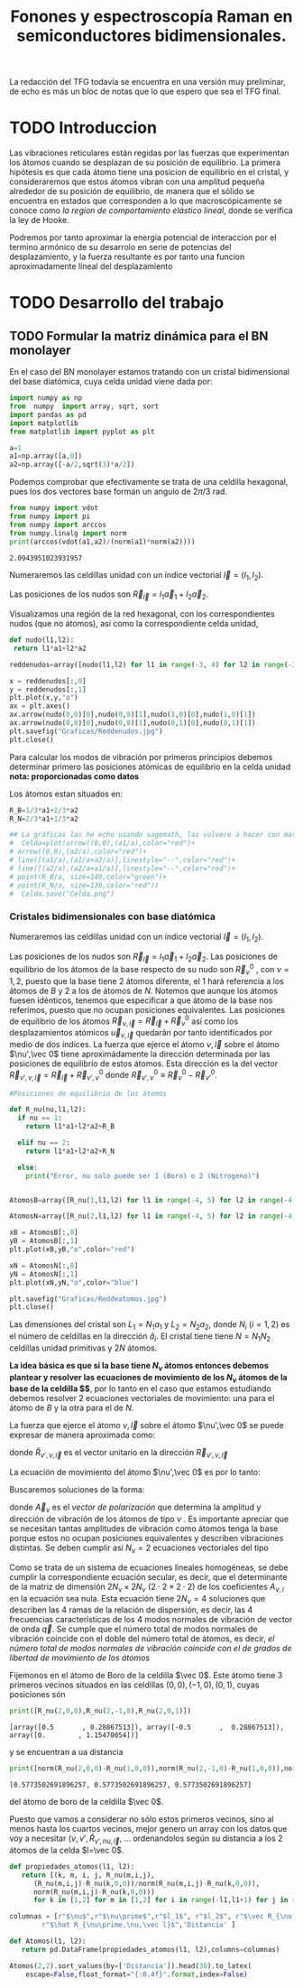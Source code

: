 #+TITLE: Fonones y espectroscopía Raman en semiconductores bidimensionales.
#+LaTeX_HEADER:\usepackage[a4paper,left=2cm,right=2cm,top=1cm,bottom=1.5cm]{geometry}
#+LaTeX_HEADER:\usepackage[utf8]{inputenc}
#+LaTeX_HEADER:\usepackage{siunitx}
#+LaTeX_HEADER:\usepackage{amsmath}
#+LaTeX_HEADER:\usepackage{booktabs} %Publication quality tables in LaTeX.

\begin{abstract}
Los materiales bidimensionales (2D) como el grafeno son de gran interés tanto por sus
propiedades físicas exclusivas como por sus aplicaciones potenciales. El estudio de la dinámica de la red cristalina (fonones) de estos materiales es un requisito previo para entender su estabilidad estructural y propiedades térmicas, así como sus propiedades de transporte y ópticas.


Este Trabajo de Fin de Grado consiste en la computación de los modos vibracionales de
materiales semiconductores 2D y su correlación con los observables relevantes para la interpretación
de los experimentos de dispersión de luz.

\end{abstract}

\color{blue}
La redacción del TFG todavía se encuentra en una versión muy preliminar, de echo es más un bloc de notas que lo que espero que sea el TFG final.
\normalcolor

\newpage

* Bibliografía y apuntes de repaso                      :noexport:
** Bibliografia basica
  - [[file:Bibliografia/wirtz2004.pdf][wirtz2004]]
  - [[file:Bibliografia/Phonons_ Theory and Experiments I_ Lattice Dynamics and Models of Interatomic Forces.pdf][Phonons Theory]]
** Repaso de Estado Sólido 
  - [[file:~/Documents/Fisica/Biblioteca/Estat_Solid/Apunts/FES0910_PortadaxTema_01.pdf][Tema 1 de Estado Sólido]]
  - [[file:~/Documents/Fisica/Biblioteca/Estat_Solid/Apunts/FES0910_Tema02.pdf][Tema2. Vibraciones atómicas en cristales]]


   
* TODO Introduccion
Las vibraciones reticulares están regidas por las fuerzas que experimentan los átomos cuando se desplazan de su posición de equilibrio. La primera hipótesis es que cada átomo tiene una posicion de equilibrio en el cristal, y consideraremos que estos átomos vibran con una amplitud pequeña alrededor de su posición de equilibrio, de manera que el sólido se encuentra en estados que corresponden a lo que macroscópicamente se conoce como /la region de comportamiento elástico lineal/, donde se verifica la ley de Hooke.

Podremos por tanto aproximar la energia potencial de interaccion por el termino armónico de su desarrolo en serie de potencias del desplazamiento, y la fuerza resultante es por tanto una funcion aproximadamente lineal del desplazamiento

* TODO Desarrollo del trabajo

** Pruebas varias :noexport:

*** Probando que funciona bien Wolfram Language 
#+begin_src mathematica :results none :export none
FourierTransform[Cos[x]^2,x,w] // TeXForm
#+end_src

#+RESULTS:
: \frac{1}{2} \sqrt{\frac{\pi }{2}} \delta (w-2)+\sqrt{\frac{\pi }{2}} \delta (w)+\frac{1}{2} \sqrt{\frac{\pi }{2}} \delta (w+2)
   

** TODO Formular la matriz dinámica para el BN  monolayer
  En el caso del BN monolayer estamos tratando con un cristal bidimensional del base diatómica, cuya celda unidad viene dada por:

\begin{equation}
\vec a_1=a(1,0);\qquad\vec a_2=a\left(-\frac{1}{2},\frac{\sqrt{3}}{2}\right)
\end{equation}



#+begin_src python :session :results output :exports both
  import numpy as np
  from  numpy  import array, sqrt, sort
  import pandas as pd
  import matplotlib
  from matplotlib import pyplot as plt

  a=1 
  a1=np.array([a,0])
  a2=np.array([-a/2,sqrt(3)*a/2])
#+end_src

#+RESULTS:



Podemos comprobar que efectivamente se trata de una celdilla hexagonal, pues los dos vectores base forman un angulo de $2\pi/3$ rad.

#+begin_src python :session :results output :exports both
  from numpy import vdot
  from numpy import pi
  from numpy import arccos
  from numpy.linalg import norm
  print(arccos(vdot(a1,a2)/(norm(a1)*norm(a2))))
#+end_src

#+RESULTS:
: 2.0943951023931957


Numeraremos las celdillas unidad con un índice vectorial $\vec l=\left( l_1, l_2\right)$.

Las posiciones de los nudos son $\vec R_{\vec l}=l_1\vec{a}_1+l_2\vec{a}_2$.

Visualizamos una región de la red hexagonal, con los correspondientes nudos (que no átomos), así como la correspondiente celda unidad,

#+begin_src python :session :results none :exports both
    def nudo(l1,l2):
     return l1*a1+l2*a2 

    reddenudos=array([nudo(l1,l2) for l1 in range(-3, 4) for l2 in range(-3,4)])

    x = reddenudos[:,0]
    y = reddenudos[:,1]
    plt.plot(x,y,"o")
    ax = plt.axes()
    ax.arrow(nudo(0,0)[0],nudo(0,0)[1],nudo(1,0)[0],nudo(1,0)[1])
    ax.arrow(nudo(0,0)[0],nudo(0,0)[1],nudo(0,1)[0],nudo(0,1)[1])
    plt.savefig("Graficas/Reddenudos.jpg")
    plt.close()
#+end_src




#+ATTR_ORG: :width 480
[[file:Graficas/Reddenudos.jpg]]


Para calcular los modos de vibración por primeros principios debemos determinar primero las posiciones atómicas de equilibrio  en la celda unidad **nota: proporcionadas como datos**

Los átomos estan situados en:

\begin{equation}
\begin{aligned}
\vec R_B&=\frac{1}{3}\vec{a_1}+2\vec{a_2}\\
\vec R_N&=\frac{2}{3}\vec{a_1}+\frac{1}{3}\vec{a_2}
\end{aligned}
\end{equation}

#+begin_src python :session :results none :exports both
  R_B=1/3*a1+2/3*a2
  R_N=2/3*a1+1/3*a2

  ## La gráficas las he echo usando sagemath, las volvere a hacer con matplotlib, o plotly o otra cosa si eso
  #  Celda=plot(arrow((0,0),(a1/a),color="red")+
  #	arrow((0,0),(a2/a),color="red")+
  #	line([(a1/a),(a1/a+a2/a)],linestyle="--",color="red")+
  #	line([(a2/a),(a2/a+a1/a)],linestyle="--",color="red")+
  #	point(R_B/a, size=140,color="green")+
  #	point(R_N/a, size=130,color="red"))
  #  Celda.save("Celda.png")
#+end_src

#+RESULTS:

#+ATTR_ORG: :width 280


*** Cristales bidimensionales con base diatómica

Numeraremos las celdillas unidad con un índice vectorial $\vec l=\left( l_1, l_2\right)$.

Las posiciones de los nudos son $\vec R_{\vec l}=l_1\vec{a}_1+l_2\vec{a}_2$.
Las posiciones de equilibrio de los átomos de la base respecto de su nudo son $\vec{R}_\nu^0$ , con $\nu=1,2$, puesto que la base tiene 2 átomos diferente, el $1$ hará referencia a los átomos de $B$ y $2$ a los de átomos de $N$. Notemos que aunque los átomos fuesen idénticos, tenemos que especificar a que átomo de la base nos referimos, puesto que no ocupan posiciones equivalentes.
Las posiciones de equilibrio de los átomos $\vec R_{\nu,\vec l}=\vec{R}_{\vec{l}} + \vec R_\nu^0$ así como los desplazamientos atómicos $\vec u_{\nu,\vec l}$ quedarán por tanto identificados por medio de dos índices. La fuerza que ejerce el átomo $\nu,\vec l$ sobre el átomo $\nu',\vec 0$ tiene aproximádamente la dirección determinada por las posiciones de equilibrio de estos átomos. Esta dirección es la del vector $\vec R_{\nu',\nu,\vec l}=\vec{R}_{\vec l} +\vec R_{\nu',\nu}^0$ donde $\vec R_{\nu',\nu}^0\equiv\vec R_\nu^0-\vec R_{\nu'}^0$.

#+begin_src python :session :results output :exports both
  #Posiciones de equilibrio de los átomos

  def R_nu(nu,l1,l2):
    if nu == 1:
      return l1*a1+l2*a2+R_B

    elif nu == 2:
      return l1*a1+l2*a2+R_N

    else:
      print("Error, nu solo puede ser 1 (Boro) o 2 (Nitrogeno)")


  AtomosB=array([R_nu(1,l1,l2) for l1 in range(-4, 5) for l2 in range(-4,5)])

  AtomosN=array([R_nu(2,l1,l2) for l1 in range(-4, 5) for l2 in range(-4,5)])

  xB = AtomosB[:,0]
  yB = AtomosB[:,1]
  plt.plot(xB,yB,"o",color="red")

  xN = AtomosN[:,0]
  yN = AtomosN[:,1]
  plt.plot(xN,yN,"o",color="blue")

  plt.savefig("Graficas/Reddeatomos.jpg")
  plt.close()
#+end_src

#+RESULTS:

#+ATTR_ORG: :width 480
[[file:Graficas/Reddeatomos.jpg]]



Las dimensiones del cristal son $L_1=N_1 a_1$ y $L_2=N_2 a_2$, donde $N_i$ ($i=1,2$) es el número de celdillas en la dirección $\hat a_i$. El cristal tiene tiene $N=N_1N_2$ celdillas unidad primitivas y $2N$ átomos.

*La idea básica es que si la base tiene $N_\nu$ átomos entonces debemos plantear y resolver las ecuaciones de movimiento de los $N_{\nu}$ átomos de la base de la celdilla $\vec 0$*, por lo tanto en el caso que estamos estudiando debemos resolver 2 ecuaciones vectoriales de movimiento: una para el átomo de $B$ y la otra para el de $N$.

La fuerza que ejerce el átomo $\nu,\vec l$ sobre el átomo $\nu',\vec 0$ se puede expresar de manera aproximada como:

\begin{equation*}
F_{\nu',\vec 0,\nu,\vec l}=\alpha_{\nu',\nu,\vec l}\left(\hat R_{\nu',\nu,\vec l}\times\hat R_{\nu',\nu,\vec l}\right)\cdot\left(\vec u_{\nu,\vec l}-\vec u_{\nu',\vec 0}\right)
\end{equation*}

donde $\hat R_{\nu',\nu,\vec l}$ es el vector unitario en la dirección $\vec R_{\nu',\nu,\vec l}$

La ecuación de movimiento del átomo $\nu',\vec 0$ es por lo tanto:

\begin{equation*}
m_{\nu'}\ddot{\vec u}_{\nu',\vec 0}=\sum_{\nu,\vec l}\alpha_{\nu',\nu,\vec l}\left(\hat R_{\nu',\nu,\vec l}\times\hat R_{\nu',\nu,\vec l}\right)\cdot\left(\vec u_{\nu,\vec l}-\vec u_{\nu',\vec 0}\right)
\end{equation*}


Buscaremos soluciones de la forma:

\begin{equation*}
u_ {\nu,\vec l}=\vec A_\nu e^{i\left(\vec q\cdot\vec R_{\vec l}-\omega t\right)}
\end{equation*}

donde $\vec A_\nu$ es el /vector de polarización/ que determina la amplitud y dirección de vibración de los átomos de tipo $\nu$ . Es importante apreciar que se necesitan tantas amplitudes de vibración como átomos tenga la base porque estos no ocupan posiciones equivalentes y describen vibraciones distintas. Se deben cumplir así $N_\nu=2$ ecuaciones vectoriales del tipo

\begin{equation}\boxed{
-m_{\nu^{\prime}}\omega^2\vec A_{\nu'}=\sum_{\nu,\vec l}\alpha_{\nu',\nu,\vec l}\left(\hat R_{\nu',\nu,\vec l}\times\hat R_{\nu',\nu,\vec l}\right)\cdot\left(\vec A_{\nu}e^{i\vec q\cdot\vec R_{\vec l}}-\vec A_{\nu'}\right)}
\label{eq1}
\end{equation}

Como se trata de un sistema de ecuaciones lineales homogéneas, se debe cumplir la correspondiente ecuación secular, es decir, que el determinante de la matriz de dimensión $2N_\nu\times 2N_\nu$ ($2\cdot2\times2\cdot2$) de los coeficientes $A_{\nu,i}$ en la ecuación \ref{eq1} sea nula. Esta ecuación tiene $2N_\nu=4$ soluciones que describen las $4$ ramas de la relación de dispersión, es decir, las $4$ frecuencias características de los $4$ modos normales de vibración de vector de onda $\vec q$. Se cumple que el número total de modos normales de vibración coincide con el doble del número total de átomos, es decir, \textit{el número total de modos normales de vibración coincide con el de grados de libertad de movimiento de los átomos}


Fijemonos en el átomo de Boro de la celdilla $\vec 0$. Este átomo tiene 3 primeros vecinos situados en las celdillas $(0, 0), (-1,0), (0,1)$, cuyas posiciones són

#+begin_src python :session :results output :exports both
print([R_nu(2,0,0),R_nu(2,-1,0),R_nu(2,0,1)])
#+end_src

#+RESULTS:
: [array([0.5       , 0.28867513]), array([-0.5       ,  0.28867513]), array([0.        , 1.15470054])]

y se encuentran a ua distancia

#+begin_src python :session :results output :exports both
print([norm(R_nu(2,0,0)-R_nu(1,0,0)),norm(R_nu(2,-1,0)-R_nu(1,0,0)),norm(R_nu(2,0,1)-R_nu(1,0,0))])
#+end_src

#+RESULTS:
: [0.5773502691896257, 0.5773502691896257, 0.5773502691896257]

del átomo de boro de la celdilla $\vec 0$.

Puesto que vamos a considerar no sólo estos primeros vecinos, sino al menos hasta los cuartos vecinos, mejor genero un array con los datos que voy a necesitar ($\nu, \nu',\hat R_{\nu\prime,nu,\vec l}$, ... ordenandolos según su distancia a los 2 átomos de la celda  $l=\vec 0$.

\newpage

#+begin_src python :session :results latex :exports both
  def propiedades_atomos(l1, l2):
     return [(k, m, i, j, R_nu(m,i,j),
	    (R_nu(m,i,j)-R_nu(k,0,0))/norm(R_nu(m,i,j)-R_nu(k,0,0)),
	    norm(R_nu(m,i,j)-R_nu(k,0,0)))
	    for k in [1,2] for m in [1,2] for i in range(-l1,l1+1) for j in range(-l2,l2+1)]

  columnas = [r"$\nu$",r"$\nu\prime$",r"$l_1$", r"$l_2$", r"$\vec R_{\nu,\vec l}$",
	      r"$\hat R_{\nu\prime,\nu,\vec l}$",'Distancia' ]

  def Atomos(l1, l2):
     return pd.DataFrame(propiedades_atomos(l1, l2),columns=columnas)

  Atomos(2,2).sort_values(by=['Distancia']).head(38).to_latex(
      escape=False,float_format="{:0.4f}".format,index=False)
#+end_src

#+RESULTS:
#+begin_export latex
\begin{tabular}{rrrrllr}
\toprule
 $\nu$ &  $\nu\prime$ &  $l_1$ &  $l_2$ &         $\vec R_{\nu,\vec l}$ & $\hat R_{\nu\prime,\nu,\vec l}$ &  Distancia \\
\midrule
     2 &            2 &      0 &      0 &    [0.5, 0.28867513459481287] &                      [0.0, 0.0] &     0.0000 \\
     1 &            1 &      0 &      0 &     [0.0, 0.5773502691896257] &                      [0.0, 0.0] &     0.0000 \\
     1 &            2 &     -1 &      0 &   [-0.5, 0.28867513459481287] &    [-0.5, -0.28867513459481287] &     0.5774 \\
     2 &            1 &      1 &      0 &     [1.0, 0.5773502691896257] &      [0.5, 0.28867513459481287] &     0.5774 \\
     1 &            2 &      0 &      0 &    [0.5, 0.28867513459481287] &     [0.5, -0.28867513459481287] &     0.5774 \\
     1 &            2 &      0 &      1 &     [0.0, 1.1547005383792515] &       [0.0, 0.5773502691896257] &     0.5774 \\
     2 &            1 &      0 &     -1 &   [0.5, -0.28867513459481287] &      [0.0, -0.5773502691896257] &     0.5774 \\
     2 &            1 &      0 &      0 &     [0.0, 0.5773502691896257] &     [-0.5, 0.28867513459481287] &     0.5774 \\
     1 &            1 &     -1 &     -1 &  [-0.5, -0.28867513459481287] &     [-0.5, -0.8660254037844386] &     1.0000 \\
     2 &            2 &      0 &     -1 &    [1.0, -0.5773502691896257] &      [0.5, -0.8660254037844386] &     1.0000 \\
     1 &            1 &      0 &     -1 &   [0.5, -0.28867513459481287] &      [0.5, -0.8660254037844386] &     1.0000 \\
     2 &            2 &      1 &      1 &     [1.0, 1.1547005383792515] &       [0.5, 0.8660254037844386] &     1.0000 \\
     1 &            1 &      0 &      1 &    [-0.5, 1.4433756729740643] &      [-0.5, 0.8660254037844386] &     1.0000 \\
     2 &            2 &      0 &      1 &     [0.0, 1.1547005383792515] &      [-0.5, 0.8660254037844386] &     1.0000 \\
     1 &            1 &      1 &      1 &     [0.5, 1.4433756729740643] &       [0.5, 0.8660254037844386] &     1.0000 \\
     2 &            2 &     -1 &     -1 &    [0.0, -0.5773502691896257] &     [-0.5, -0.8660254037844386] &     1.0000 \\
     1 &            1 &     -1 &      0 &    [-1.0, 0.5773502691896257] &                     [-1.0, 0.0] &     1.0000 \\
     2 &            2 &      1 &      0 &    [1.5, 0.28867513459481287] &                      [1.0, 0.0] &     1.0000 \\
     2 &            2 &     -1 &      0 &   [-0.5, 0.28867513459481287] &                     [-1.0, 0.0] &     1.0000 \\
     1 &            1 &      1 &      0 &     [1.0, 0.5773502691896257] &                      [1.0, 0.0] &     1.0000 \\
     2 &            1 &     -1 &     -1 &  [-0.5, -0.28867513459481287] &     [-1.0, -0.5773502691896257] &     1.1547 \\
     1 &            2 &     -1 &      1 &    [-1.0, 1.1547005383792515] &      [-1.0, 0.5773502691896257] &     1.1547 \\
     1 &            2 &      1 &      1 &     [1.0, 1.1547005383792515] &       [1.0, 0.5773502691896257] &     1.1547 \\
     2 &            1 &      1 &      1 &     [0.5, 1.4433756729740643] &       [0.0, 1.1547005383792515] &     1.1547 \\
     1 &            2 &     -1 &     -1 &    [0.0, -0.5773502691896257] &      [0.0, -1.1547005383792515] &     1.1547 \\
     2 &            1 &      1 &     -1 &   [1.5, -0.28867513459481287] &      [1.0, -0.5773502691896257] &     1.1547 \\
     1 &            2 &      1 &      2 &       [0.5, 2.02072594216369] &        [0.5, 1.443375672974064] &     1.5275 \\
     2 &            1 &      0 &      1 &    [-0.5, 1.4433756729740643] &      [-1.0, 1.1547005383792515] &     1.5275 \\
     1 &            2 &      0 &     -1 &    [1.0, -0.5773502691896257] &      [1.0, -1.1547005383792515] &     1.5275 \\
     2 &            1 &      2 &      1 &     [1.5, 1.4433756729740643] &       [1.0, 1.1547005383792515] &     1.5275 \\
     2 &            1 &      0 &     -2 &    [1.0, -1.1547005383792515] &      [0.5, -1.4433756729740643] &     1.5275 \\
     1 &            2 &      0 &      2 &      [-0.5, 2.02072594216369] &       [-0.5, 1.443375672974064] &     1.5275 \\
     1 &            2 &     -2 &     -1 &   [-1.0, -0.5773502691896257] &     [-1.0, -1.1547005383792515] &     1.5275 \\vsimira
     2 &            1 &     -1 &     -2 &    [0.0, -1.1547005383792515] &     [-0.5, -1.4433756729740643] &     1.5275 \\
     2 &            1 &      2 &      0 &     [2.0, 0.5773502691896257] &      [1.5, 0.28867513459481287] &     1.5275 \\
     2 &            1 &     -1 &      0 &    [-1.0, 0.5773502691896257] &     [-1.5, 0.28867513459481287] &     1.5275 \\
     1 &            2 &     -2 &      0 &   [-1.5, 0.28867513459481287] &    [-1.5, -0.28867513459481287] &     1.5275 \\
     1 &            2 &      1 &      0 &    [1.5, 0.28867513459481287] &     [1.5, -0.28867513459481287] &     1.5275 \\
\bottomrule
\end{tabular}
#+end_export








** Matriz dinámica                                                 :noexport:
   

Las frecuencias $\omega$ de los fonones en función del vector de ondas $\vec q$ son soluciones de la ecuación secular:

\begin{equation}
\det\left|\frac{1}{\sqrt{M_sM_t}}C^{\alpha\beta}_{st}\left(\vec q\right)-\omega^2\left(\vec q\right)\right| 
\end{equation}

donde $M_s$ y $M_t$ denotan las masas atómicas de los átoos $s$ y $t$ y la matriz dinámica esta definida cómo:

\begin{equation}
C^{\alpha\beta}_{st}\left(\vec q\right)=\frac{\partial^2E}{\partial u^{*\alpha}_s\left(\vec q\right)\partial u^{\beta}_{t}\left(\vec q\right)}
\end{equation}

donde $u^{*\alpha}_{s} representa el desplazamiento del átomo $s$ en la dirección $\alpha$ y la segunda derivada de la energía corresponde al cambio de la fuerza que actua en el átomo $t$ en la dirección $\beta$ respecto al desplazamiento del átomo $s$ en la dirección $\alpha$
